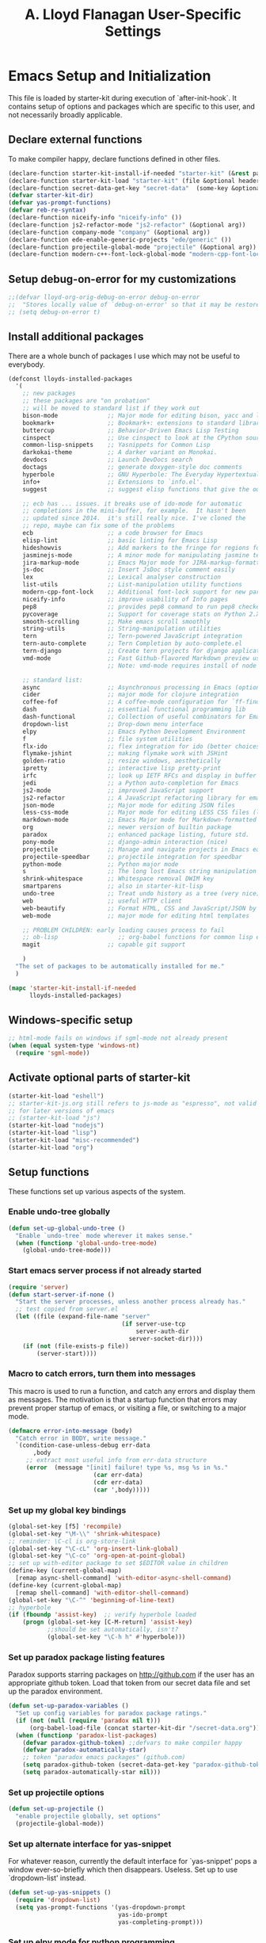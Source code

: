 #+TITLE: A. Lloyd Flanagan User-Specific Settings
#+OPTIONS: toc:2 num:nil ^:nil

* Emacs Setup and Initialization
  :PROPERTIES:
  :tangle:   yes
  :comments: noweb
  :noweb:    yes
  :END:

This file is loaded by starter-kit during execution of
`after-init-hook`. It contains setup of options and packages which are
specific to this user, and not necessarily broadly applicable.

** Declare external functions
To make compiler happy, declare functions defined in other files.

#+name external-functions
#+begin_src emacs-lisp
  (declare-function starter-kit-install-if-needed "starter-kit" (&rest packages))
  (declare-function starter-kit-load "starter-kit" (file &optional header-or-tag))
  (declare-function secret-data-get-key "secret-data"  (some-key &optional file-name))
  (defvar starter-kit-dir)
  (defvar yas-prompt-functions)
  (defvar reb-re-syntax)
  (declare-function niceify-info "niceify-info" ())
  (declare-function js2-refactor-mode "js2-refactor" (&optional arg))
  (declare-function company-mode "company" (&optional arg))
  (declare-function ede-enable-generic-projects "ede/generic" ())
  (declare-function projectile-global-mode "projectile" (&optional arg))
  (declare-function modern-c++-font-lock-global-mode "modern-cpp-font-lock" (&optional arg))
#+end_src

** Setup debug-on-error for my customizations
#+begin_src emacs-lisp
  ;;(defvar lloyd-org-orig-debug-on-error debug-on-error
  ;;  "Stores locally value of `debug-on-error' so that it may be restored.")
  ;; (setq debug-on-error t)

#+end_src

** Install additional packages
There are a whole bunch of packages I use which may not be useful to
everybody.

#+name: my-installed-packages
#+begin_src emacs-lisp
  (defconst lloyds-installed-packages
    '(
      ;; new packages
      ;; these packages are "on probation"
      ;; will be moved to standard list if they work out
      bison-mode              ;; Major mode for editing bison, yacc and lex files.
      bookmark+               ;; Bookmark+: extensions to standard library `bookmark.el'.
      buttercup               ;; Behavior-Driven Emacs Lisp Testing
      cinspect                ;; Use cinspect to look at the CPython source of builtins and other C objects!
      common-lisp-snippets    ;; Yasnippets for Common Lisp
      darkokai-theme          ;; A darker variant on Monokai.
      devdocs                 ;; Launch DevDocs search
      doctags                 ;; generate doxygen-style doc comments
      hyperbole               ;; GNU Hyperbole: The Everyday Hypertextual Information Manager
      info+                   ;; Extensions to `info.el'.
      suggest                 ;; suggest elisp functions that give the output requested

      ;; ecb has ... issues. it breaks use of ido-mode for automatic
      ;; completions in the mini-buffer, for example.  It hasn't been
      ;; updated since 2014.  it's still really nice. I've cloned the
      ;; repo, maybe can fix some of the problems
      ecb                     ;; a code browser for Emacs
      elisp-lint              ;; basic linting for Emacs Lisp
      hideshowvis             ;; Add markers to the fringe for regions foldable by hideshow.el
      jasminejs-mode          ;; A minor mode for manipulating jasmine test files
      jira-markup-mode        ;; Emacs Major mode for JIRA-markup-formatted text files
      js-doc                  ;; Insert JsDoc style comment easily
      lex                     ;; Lexical analyser construction
      list-utils              ;; List-manipulation utility functions
      modern-cpp-font-lock    ;; Additional font-lock support for new parts of C++ syntax through C++17
      niceify-info            ;; improve usability of Info pages
      pep8                    ;; provides pep8 command to run pep8 checker on file in buffer
      pycoverage              ;; Support for coverage stats on Python 2.X and 3
      smooth-scrolling        ;; Make emacs scroll smoothly
      string-utils            ;; String-manipulation utilities
      tern                    ;; Tern-powered JavaScript integration
      tern-auto-complete      ;; Tern Completion by auto-complete.el
      tern-django             ;; Create tern projects for django applications.
      vmd-mode                ;; Fast Github-flavored Markdown preview using a vmd subprocess.
                              ;; Note: vmd-mode requires install of node package vmd

      ;; standard list:
      async                   ;; Asynchronous processing in Emacs (optional paradox dependency)
      cider                   ;; major mode for clojure integration
      coffee-fof              ;; A coffee-mode configuration for `ff-find-other-file'.
      dash                    ;; essential functional programming lib
      dash-functional         ;; Collection of useful combinators for Emacs Lisp
      dropdown-list           ;; Drop-down menu interface
      elpy                    ;; Emacs Python Development Environment
      f                       ;; file system utilities
      flx-ido                 ;; flex integration for ido (better choices for fuzzy match)
      flymake-jshint          ;; making flymake work with JSHint
      golden-ratio            ;; resize windows, aesthetically
      ipretty                 ;; interactive lisp pretty-print
      irfc                    ;; look up IETF RFCs and display in buffer
      jedi                    ;; a Python auto-completion for Emacs
      js2-mode                ;; improved JavaScript support
      js2-refactor            ;; A JavaScript refactoring library for emacs
      json-mode               ;; Major mode for editing JSON files
      less-css-mode           ;; Major mode for editing LESS CSS files (lesscss.org)
      markdown-mode           ;; Emacs Major mode for Markdown-formatted text files
      org                     ;; newer version of builtin package
      paradox                 ;; enhanced package listing, future std.
      pony-mode               ;; django-admin interaction (nice)
      projectile              ;; Manage and navigate projects in Emacs easily
      projectile-speedbar     ;; projectile integration for speedbar
      python-mode             ;; Python major mode
      s                       ;; The long lost Emacs string manipulation library.
      shrink-whitespace       ;; Whitespace removal DWIM key
      smartparens             ;; also in starter-kit-lisp
      undo-tree               ;; Treat undo history as a tree (very nice)
      web                     ;; useful HTTP client
      web-beautify            ;; Format HTML, CSS and JavaScript/JSON by js-beautify
      web-mode                ;; major mode for editing html templates

      ;; PROBLEM CHILDREN: early loading causes process to fail
      ;; ob-lisp                 ;; org-babel functions for common lisp evaluation with SLY or SLIME.
      magit                   ;; capable git support

      )
    "The set of packages to be automatically installed for me."
    )

  (mapc 'starter-kit-install-if-needed
        lloyds-installed-packages)
#+end_src

** Windows-specific setup
  :PROPERTIES:
  :CUSTOM_ID: windows-specific
  :END:

#+name: windows-specific-setup
#+begin_src emacs-lisp
  ;; html-mode fails on windows if sgml-mode not already present
  (when (equal system-type 'windows-nt)
    (require 'sgml-mode))

#+end_src

** Activate optional parts of starter-kit

#+begin_src emacs-lisp
  (starter-kit-load "eshell")
  ;; starter-kit-js.org still refers to js-mode as "espresso", not valid
  ;; for later versions of emacs
  ;; (starter-kit-load "js")
  (starter-kit-load "nodejs")
  (starter-kit-load "lisp")
  (starter-kit-load "misc-recommended")
  (starter-kit-load "org")
#+end_src

** Setup functions
These functions set up various aspects of the system.

*** Enable undo-tree globally
#+begin_src emacs-lisp
  (defun set-up-global-undo-tree ()
    "Enable `undo-tree` mode wherever it makes sense."
    (when (functionp 'global-undo-tree-mode)
      (global-undo-tree-mode)))

#+end_src

*** Start emacs server process if not already started
#+begin_src emacs-lisp
  (require 'server)
  (defun start-server-if-none ()
    "Start the server processes, unless another process already has."
    ;; test copied from server.el
    (let ((file (expand-file-name "server"
                                  (if server-use-tcp
                                      server-auth-dir
                                    server-socket-dir))))
      (if (not (file-exists-p file))
          (server-start))))
#+end_src

*** Macro to catch errors, turn them into messages
This macro is used to run a function, and catch any errors and display
them as messages. The motivation is that a startup function that
errors may prevent proper startup of emacs, or visiting a file, or
switching to a major mode.

#+begin_src emacs-lisp
  (defmacro error-into-message (body)
    "Catch error in BODY, write message."
    `(condition-case-unless-debug err-data
         ,body
       ;; extract most useful info from err-data structure
       (error  (message "[init] failure! type %s, msg %s in %s."
                          (car err-data)
                          (cdr err-data)
                          (car ',body)))))
#+end_src

*** Set up my global key bindings
#+begin_src emacs-lisp
  (global-set-key [f5] 'recompile)
  (global-set-key "\M-\\" 'shrink-whitespace)
  ;; reminder: \C-cl is org-store-link
  (global-set-key "\C-cL" 'org-insert-link-global)
  (global-set-key "\C-co" 'org-open-at-point-global)
  ;; set up with-editor package to set $EDITOR value in children
  (define-key (current-global-map)
    [remap async-shell-command] 'with-editor-async-shell-command)
  (define-key (current-global-map)
    [remap shell-command] 'with-editor-shell-command)
  (global-set-key "\C-^" 'beginning-of-line-text)
  ;; hyperbole
  (if (fboundp 'assist-key)  ;; verify hyperbole loaded
      (progn (global-set-key [C-M-return] 'assist-key)
             ;;should be set automatically, isn't?
             (global-set-key "\C-h h" #'hyperbole)))

#+end_src

*** Set up paradox package listing features
Paradox supports starring packages on [[http://github.com]] if the user
has an appropriate github token. Load that token from our secret data
file and set up the paradox environment.

#+begin_src emacs-lisp
  (defun set-up-paradox-variables ()
    "Set up config variables for paradox package ratings."
    (if (not (null (require 'paradox nil t)))
        (org-babel-load-file (concat starter-kit-dir "/secret-data.org")))
    (when (functionp 'paradox-list-packages)
      (defvar paradox-github-token) ;;defvars to make compiler happy
      (defvar paradox-automatically-star)
      ;; token "paradox emacs packages" (github.com)
      (setq paradox-github-token (secret-data-get-key "paradox-github-token"))
      (setq paradox-automatically-star nil)))
#+end_src

*** Set up projectile options

#+begin_src emacs-lisp
  (defun set-up-projectile ()
    "enable projectile globally, set options"
    (projectile-global-mode))
#+end_src

*** Set up alternate interface for yas-snippet
For whatever reason, currently the default interface for `yas-snippet'
pops a window ever-so-briefly which then disappears. Useless. Set up
to use `dropdown-list' instead.

#+begin_src emacs-lisp
  (defun set-up-yas-snippets ()
    (require 'dropdown-list)
    (setq yas-prompt-functions '(yas-dropdown-prompt
                                 yas-ido-prompt
                                 yas-completing-prompt)))
#+end_src

*** Set up elpy mode for python programming
"elpy" mode is great for python programming. Because it runs a server
in the background, you have to enable it.

#+begin_src emacs-lisp
  (require 'elpy nil t)
  (defun set-up-elpy ()
    "Enable `elpy` package and set up options."
    (when (functionp 'elpy-enable)
      (declare-function elpy-enable "elpy"  (&optional skip-initialize-variables))
      (condition-case err-var
          (elpy-enable)
        (error (message "[Init] (elpy-enable) failed: %s" err-var)))))
#+end_src
**** TODO Move this to starter-kit-python.org
*** Set up web-beautify hotkeys
The `web-beautify` package provides a useful function for several
modes. For each one, we bind it to "Ctrl-C b".

#+begin_src emacs-lisp
  (defun set-up-web-beautify ()
    "Set up keys to invoke web-beautify in appropriate modes."
    (eval-after-load 'js2-mode
      (lambda ()
        (if (boundp 'js2-mode-map)
            (define-key js2-mode-map (kbd "C-c b") 'web-beautify-js))))
    (eval-after-load 'json-mode
      (lambda ()
        (if (boundp 'json-mode-map)
            (define-key json-mode-map (kbd "C-c b") 'web-beautify-js))))
    (eval-after-load 'sgml-mode
      (lambda ()
        (if (boundp 'html-mode-map)
            (define-key html-mode-map (kbd "C-c b") 'web-beautify-html))))
    (eval-after-load 'css-mode
      (lambda ()
        (if (boundp 'css-mode-map)
            (define-key css-mode-map (kbd "C-c b") 'web-beautify-css)))))

#+end_src
*** Set up re-builder package
The default reader for re-builder is not actually the most useful
one. See re-builder docs for details.

#+begin_src emacs-lisp
  (defun fix-re-builder ()
    "Changes annoying default for re-builder package."
    (require 're-builder)
    ;; default reader for re-builder inserts \\s
    (setq reb-re-syntax 'string))
#+end_src

*** Set up CEDET/EDE Options

#+BEGIN_SRC emacs-lisp
  (defun setup-ede-options ()
    "Set up correct options for EDE project management."

    ;; Add further minor-modes to be enabled by semantic-mode.
    ;; See doc-string of `semantic-default-submodes' for other things
    ;; you can use here.
    (add-to-list 'semantic-default-submodes 'global-semantic-idle-summary-mode t)
    (add-to-list 'semantic-default-submodes 'global-semantic-idle-completions-mode t)
    ;; m3-minor-mode adds useful stuff mouse button 3 (middle) menu
    (if (fboundp 'global-cedet-m3-minor-mode)
        (add-to-list 'semantic-default-submodes 'global-cedet-m3-minor-mode t))

    ;; Enable Semantic
    (semantic-mode 1)
    ;; Enable EDE
    (global-ede-mode 1)

    ;; Enable EDE (Project Management) features
    (ede-enable-generic-projects)

    (require 'ede/emacs)
    (require 'ede/cpp-root)
    (require 'ede/speedbar)
    (require 'ede/linux)
    (require 'ede/proj-elisp)

    (if (fboundp 'semantic-load-enable-code-helpers)
        (semantic-load-enable-code-helpers)) ; Enable prototype help and smart completion
    (if (fboundp 'global-srecode-minor-mode)
        (global-srecode-minor-mode 1)) ; Enable template insertion menu

    (require 'semantic/bovine/c)
    (require 'semantic/bovine/gcc)
    (require 'semantic/bovine/el)
    (require 'semantic/wisent/python)
    )
#+END_SRC

*** Set up options for ECB

We have to turn off ido-mode (which provides completion functionality
in the mini-buffer). If ECB is active, the completion buffer replacess
the mini-buffer (visually if not actually), and I've found no way to
complete the command in the mini-buffer, or exit the minibuffer
(!). Fortunately Ctrl-X Ctrl-C still works in that case.

#+BEGIN_SRC emacs-lisp
  (defun lloyd-turn-off-ido-mode ()
    "disable ido completion help in the mini-buffer"
    (ido-mode 0))

  (add-hook 'ecb-activate-hook #'lloyd-turn-off-ido-mode)

  (add-hook 'ecb-deactivate-hook #'ido-mode)
#+END_SRC


*** Actually call the setup functions
#+begin_src emacs-lisp
  (error-into-message (start-server-if-none))
  (error-into-message (set-up-paradox-variables))
  (error-into-message (set-up-global-undo-tree))
  (error-into-message (set-up-elpy))
  (error-into-message (set-up-web-beautify))
  (error-into-message (set-up-yas-snippets))
  (error-into-message (fix-re-builder))
  (error-into-message (set-up-projectile))
#+end_src

** Set up major mode hooks
*** JavaScript
**** TODO Move this to starter-kit-js.org
For JavaScript, we want to use js2-mode for files with an extension
that would activate js-mode. And, we need js2-mode to be automatically
selected if we edit a file with a she-bang (#!) line that specifies a
JavaScript interpreter.

First, we need a function to perform surgery on global variable
'interpreter-mode-alist' to replace or add an interpreter/mode
association:

#+name: set-interpreter-mode
#+begin_src emacs-lisp
  (defun lloyd-set-interpreter-mode (interpreter-string major-mode)
    "When a file's interpreter is INTERPRETER-STRING, set MAJOR-MODE.

  See Info node `(elisp)Auto Major Mode' and variable `interpreter-mode-alist'."
    (if (assoc interpreter-string interpreter-mode-alist)
        ;; already in list, replace its value
        (setf (cdr (assoc interpreter-string interpreter-mode-alist)) major-mode)
      ;; not in, so add it
      (setq interpreter-mode-alist
              (append interpreter-mode-alist
                      (list (cons interpreter-string major-mode))))))

#+end_src

Then, if js2-mode has loaded successfully, call the function for a
list of "known" JavaScript command-line interpreters. And, replace
associations for file extensions.

#+name: set-up-javascript
#+begin_src emacs-lisp
  (defun make-js2-mode-default ()
    "Modify emacs script detection to use js2-mode instead of javascript-mode."
    (if (functionp 'js2-mode)
        (let ((interp-list '("node" "nodejs" "gjs" "rhino")))
          (mapc (lambda (interp-name)
                  (lloyd-set-interpreter-mode (purecopy interp-name) 'js2-mode))
                interp-list)
          ;; replace all the existing file extension associations with 'js2-mode
          (while (rassoc 'javascript-mode auto-mode-alist)
            (setf (cdr (rassoc 'javascript-mode auto-mode-alist)) 'js2-mode)))))

  (defun set-js2-options ()
    "Set up formatting options for js-mode to our preference."
    (defvar js2-strict-missing-semi-warning)
    (defvar js-indent-level)
    (defvar js2-highlight-level)
    (defvar js2-mode-indent-ignore-first-tab )
    (setq js2-strict-missing-semi-warning nil)
    (setq js-indent-level 2)
    (setq js2-highlight-level 3)
    (setq js2-mode-indent-ignore-first-tab t))

  (defun turn-on-electric-pair-mode ()
    "Enables `electric-pair-mode' for the current buffer."
    (if (fboundp 'electric-pair-mode)
        (electric-pair-mode 1)))

  (defun set-up-js2-mode ()
    "Enable/disable minor modes for js2 (Javascript) mode."
    (electric-indent-local-mode 0)  ;; fails epically.
    (turn-on-electric-pair-mode)
    (company-mode)
    (tern-mode t)
    (js2-refactor-mode)  ;; check out js2r-xxx functions!
    (hs-minor-mode))

  (if (functionp 'js2-mode)
      (progn    (make-js2-mode-default)
                (set-js2-options)
                (add-hook 'js2-mode-hook 'set-up-js2-mode)))
#+end_src

*** web-mode
#+begin_src emacs-lisp
  (eval-after-load 'web-mode
    (lambda ()
      (add-to-list 'auto-mode-alist '("\\.php\\'" . web-mode))
      (add-to-list 'auto-mode-alist '("\\.phtml\\'" . web-mode))
      (add-to-list 'auto-mode-alist '("\\.tpl\\.php\\'" . web-mode))
      (add-to-list 'auto-mode-alist '("\\.[agj]sp\\'" . web-mode))
      (add-to-list 'auto-mode-alist '("\\.as[cp]x\\'" . web-mode))
      (add-to-list 'auto-mode-alist '("\\.erb\\'" . web-mode))
      (add-to-list 'auto-mode-alist '("\\.mustache\\'" . web-mode))
      (add-to-list 'auto-mode-alist '("\\.djhtml\\'" . web-mode))))
#+end_src

*** C modes

#+begin_src emacs-lisp
  (add-hook 'c-mode-common-hook #'turn-on-hs)

  ;; enable new keywords, etc for C++ in c++ mode
  ;; to enable for other modes, add to variable
  ;; `modern-c++-font-lock-modes'
  (error-into-message (modern-c++-font-lock-global-mode))
#+end_src

*** Initialize forth mode

#+begin_src emacs-lisp
  ;; from gforth-init.el, distributed with gforth (https://www.gnu.org/software/gforth/)
  (autoload 'forth-mode "gforth" "Forth mode" t)
  (autoload 'run-forth "gforth" "Run Forth" t)
  (add-to-list 'auto-mode-alist '("\.fs$" . forth-mode))

#+end_src

*** Set up linkd mode

`linkd' is a nice package inexplicably not added to elpa. It
transforms special tags in the buffer into clickable links. I've got a
local copy.

#+begin_src emacs-lisp
  (eval-when-compile
    (cl-pushnew (expand-file-name (concat user-emacs-directory "src"))
                load-path
                :test #'equal))
  (require 'linkd)
#+end_src

*** Add hooks to various modes
Adds setup hooks to various modes that don't have a separate
starter-kit file.

#+begin_src emacs-lisp
  (defun turn-on-hs ()
    "Enables `hs-minor-mode'. Exists to prevent use of `lambda' in `add-hook'."
    (hs-minor-mode 1))

  (defun enable-delete-trailing-ws ()
    "Enables automatic deletion of trailing whitespace on save for current buffer."
    (add-hook 'before-save-hook  'delete-trailing-whitespace nil t))

  (defun add-python-mode-hooks ()
    "Add various useful things to `python-mode-hook`"
    (if (fboundp 'hs-minor-mode)
        (add-hook 'python-mode-hook #'turn-on-hs))
    (add-hook 'python-mode-hook 'enable-delete-trailing-ws))

  (defun turn-on-eldoc-mode-for-c ()
    "turn on eldoc mode for C modes if it is available."
    (if (fboundp 'c-turn-on-eldoc-mode) (c-turn-on-eldoc-mode)))

  (defun add-hooks-for-packages ()
    "Set up hooks which depend on packages that need to be initialized by package system."
    (add-python-mode-hooks)
    ;; because ido-ubiquitous doesn't get options right
    (add-hook 'ert-simple-view-mode-hook (lambda () (if (fboundp 'ido-ubiquitous-mode) (ido-ubiquitous-mode 0))))
    (add-hook 'Info-selection-hook (lambda () (niceify-info)))
    (add-hook 'c-mode-common-hook #'turn-on-eldoc-mode-for-c))

  (add-hooks-for-packages)
#+end_src

*** My version of zap-to-char
This version deletes chars up to but *not* including the character
typed, which I find far more intuitive/useful.

#+begin_src emacs-lisp
  (defun zap-up-to-char (arg char)
    "Kill up to but not including ARGth occurrence of CHAR.
  Case is ignored if `case-fold-search' is non-nil in the current buffer.
  Goes backward if ARG is negative; error if CHAR not found."
    (interactive (list (prefix-numeric-value current-prefix-arg)
                       (read-char "Zap up to char: " t)))
    ;; Avoid "obsolete" warnings for translation-table-for-input.
    (with-no-warnings
      (if (char-table-p translation-table-for-input)
          (setq char (or (aref translation-table-for-input char) char))))
    (kill-region (point) (progn
                           (search-forward (char-to-string char) nil nil arg)
                           (backward-char (cl-signum arg))
                           (point))))

  (global-set-key "\M-z" #'zap-up-to-char)
#+end_src

*** Set `debug-on-error' back to original value.
#+begin_src emacs-lisp
  ;; (setq debug-on-error lloyd-org-orig-debug-on-error)
#+end_src
